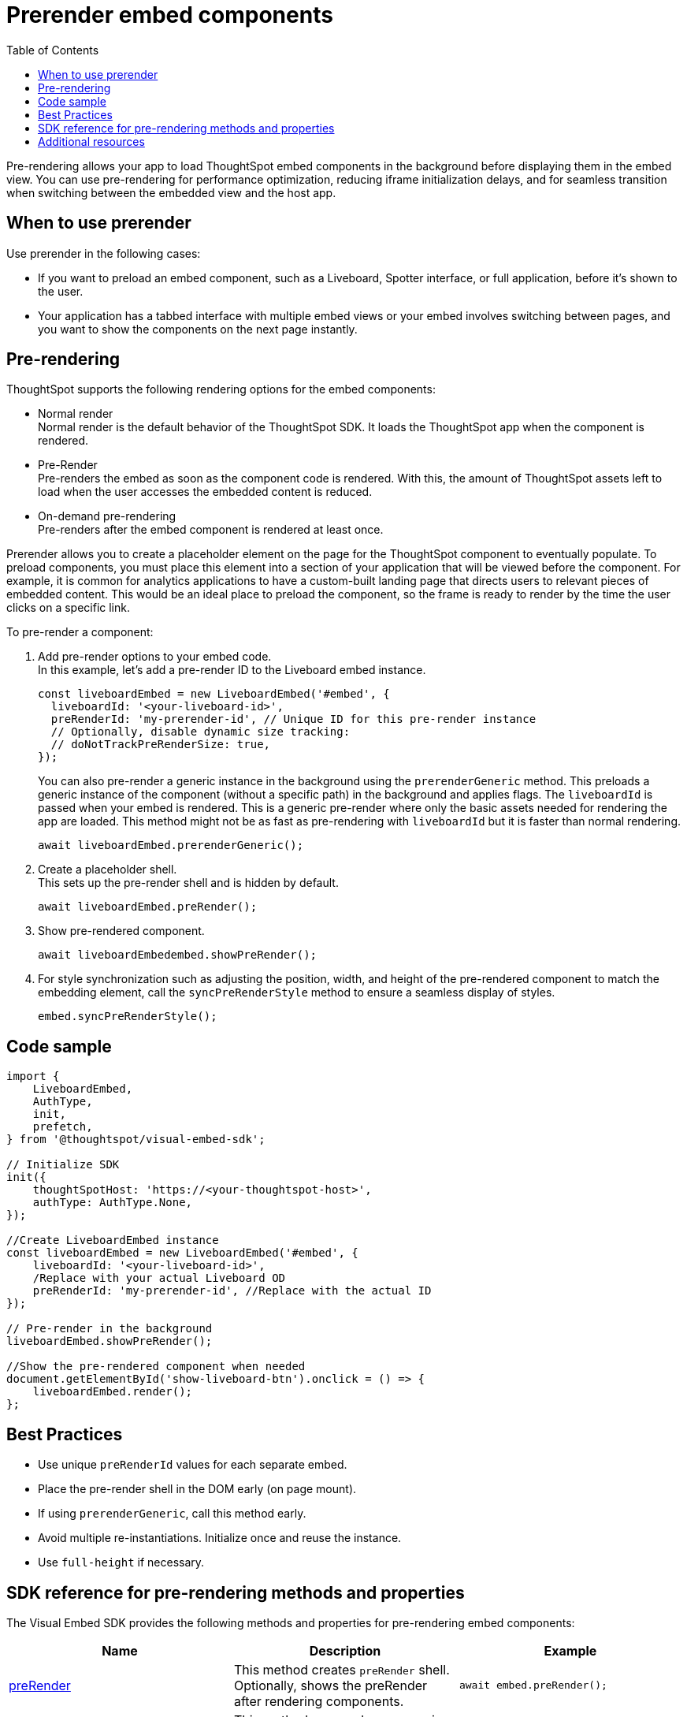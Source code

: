 = Prerender embed components
:toc: true
:toclevels: 3

:page-title: Prerender components
:page-pageid: prerender
:page-description: Prerender components to optimize user experience of your embedding application

Pre-rendering allows your app to load ThoughtSpot embed components in the background before displaying them in the embed view. You can use pre-rendering for performance optimization, reducing iframe initialization delays, and for seamless transition when switching between the embedded view and the host app.

== When to use prerender

Use prerender in the following cases:

* If you want to preload an embed component, such as a Liveboard, Spotter interface, or full application, before it's shown to the user.
* Your application has a tabbed interface with multiple embed views or your embed involves switching between pages, and you want to show the components on the next page instantly.

== Pre-rendering

ThoughtSpot supports the following rendering options for the embed components:

* Normal render +
Normal render is the default behavior of the ThoughtSpot SDK. It loads the ThoughtSpot app when the component is rendered.
* Pre-Render +
Pre-renders the embed as soon as the component code is rendered. With this, the amount of ThoughtSpot assets left to load when the user accesses the embedded content is reduced.
* On-demand pre-rendering +
Pre-renders after the embed component is rendered at least once.

Prerender allows you to create a placeholder element on the page for the ThoughtSpot component to eventually populate. To preload components, you must place this element into a section of your application that will be viewed before the component.
For example, it is common for analytics applications to have a custom-built landing page that directs users to relevant pieces of embedded content. This would be an ideal place to preload the component, so the frame is ready to render by the time the user clicks on a specific link.

To pre-render a component:

. Add pre-render options to your embed code. +
In this example, let's add a pre-render ID to the Liveboard embed instance.
+
[source,JavaScript]
----
const liveboardEmbed = new LiveboardEmbed('#embed', {
  liveboardId: '<your-liveboard-id>',
  preRenderId: 'my-prerender-id', // Unique ID for this pre-render instance
  // Optionally, disable dynamic size tracking:
  // doNotTrackPreRenderSize: true,
});
----
You can also pre-render a generic instance in the background using the `prerenderGeneric` method. This preloads a generic instance of the component (without a specific path) in the background and applies flags. The `liveboardId` is passed when your embed is rendered. This is a generic pre-render where only the basic assets needed for rendering the app are loaded.
This method might not be as fast as pre-rendering with `liveboardId` but it is faster than normal rendering.

+
[source,JavaScript]
----
await liveboardEmbed.prerenderGeneric();
----
. Create a placeholder shell. +
This sets up the pre-render shell and is hidden by default.

+
[source,JavaScript]
----
await liveboardEmbed.preRender();
----
. Show pre-rendered component.
+
[source,JavaScript]
----
await liveboardEmbedembed.showPreRender();
----
. For style synchronization such as adjusting the position, width, and height of the pre-rendered component to match the embedding element, call the `syncPreRenderStyle` method to ensure a seamless display of styles.
+
[source,JavaScript]
----
embed.syncPreRenderStyle();
----

== Code sample

[source,JavaScript]
----
import {
    LiveboardEmbed,
    AuthType,
    init,
    prefetch,
} from '@thoughtspot/visual-embed-sdk';

// Initialize SDK
init({
    thoughtSpotHost: 'https://<your-thoughtspot-host>',
    authType: AuthType.None,
});

//Create LiveboardEmbed instance
const liveboardEmbed = new LiveboardEmbed('#embed', {
    liveboardId: '<your-liveboard-id>',
    /Replace with your actual Liveboard OD
    preRenderId: 'my-prerender-id', //Replace with the actual ID
});

// Pre-render in the background
liveboardEmbed.showPreRender();

//Show the pre-rendered component when needed
document.getElementById('show-liveboard-btn').onclick = () => {
    liveboardEmbed.render();
};
----

== Best Practices
* Use unique `preRenderId` values for each separate embed.
* Place the pre-render shell in the DOM early (on page mount).
* If using `prerenderGeneric`, call this method early.
* Avoid multiple re-instantiations. Initialize once and reuse the instance.
* Use `full-height` if necessary.

== SDK reference for pre-rendering methods and properties

The Visual Embed SDK provides the following methods and properties for pre-rendering embed components:

[width="100%" cols="7,7,7"]
[options="header"]
|====
| Name
| Description
| Example
| xref:AppEmbed.adoc#_prerender[preRender]
| This method creates `preRender` shell. Optionally, shows the preRender after rendering components.
| `await embed.preRender();`
| xref:AppEmbed.adoc#_prerendergeneric[prerenderGeneric]
| This method pre-renders a generic instance of the ThoughtSpot embed component.
| `await embed.prerenderGeneric();`
| xref:AppEmbed.adoc#_showprerender[showPreRender]
| This method displays the pre-rendered component. If the component is not pre-rendered, it creates and renders it.
| `await embed.showPreRender();`
| xref:AppEmbed.adoc#_hideprerender[hidePreRender]
| This method hides the pre-rendered component if available.
| `embed.hidePreRender();`
| xref:AppViewConfig.adoc#_getprerenderids[getPreRenderIds]
| This method retrieves unique HTML element IDs for pre-render-related elements, based on `preRenderId`.
| `embed.getPreRenderIds();`
| xref:AppEmbed.adoc#_getprerenderids[preRenderId]
| This configuration property allows defining the object ID for the pre-rendered instance. Can be used with `showPreRender`/`hidePreRender`.
| `preRenderId: "preRenderId-123"`
| xref:AppEmbed.adoc#_syncprerenderstyle[syncPreRenderStyle]
| This method synchronizes style, position, width, height of the pre-rendered component with embedding element.
| `embed.syncPreRenderStyle();`
| xref:AppViewConfig.adoc#_donottrackprerendersize[doNotTrackPreRenderSize]
| This configuration setting disables dynamic size tracking for pre-render component when set to true.
| `doNotTrackPreRenderSize: true`
|====

== Additional resources

* link:https://github.com/thoughtspot/developer-examples/tree/main/visual-embed/pre-rendering[Pre-rendering examples GitHub repository, window=_blank]
* link:https://codesandbox.io/p/sandbox/github/thoughtspot/developer-examples/tree/main/visual-embed/pre-rendering[Code sandbox, window=_blank]


////
== Prerender

You can load ThoughtSpot components that are not specific to the user's session before your application user accesses the embedded content.


=== How it works

Pre-render allows developers to pre-load the ThoughtSpot application in the background before the user navigates to the embedded content.

It allows you to create a placeholder element on the page for the Liveboard to eventually populate. To preload components, you must place this element into a section of your application that will be viewed before the Liveboard. For example, it is common for analytics applications to have a custom-built landing page that directs users to relevant pieces of embedded content. This would be an ideal place to preload the component, so the frame is ready to render by the time the user clicks on a specific link.

The following figure illustrates the benefits of the pre-render method:

image::./images/prerender.png[prerender]

=== How to implement prerender

Depending on the framework and project, you can implement this using xref:_standard_js[Standard JavaScript] or xref:_react[React].

==== Standard JS

If using Javascript:

. Create a container for the Liveboard and a placeholder.
+
For this approach, you require two containers:

* a `div` container with `absolute` position. This will eventually be used to render the Liveboard.
* a placeholder `div`. This is the container designated for the Liveboard, which you will set as the primary embed container in your application code. When it is time to load a Liveboard, move the prerender `div` on top of the placeholder `div`.

+
[source,HTML]
----
<div id="placeholder"></div>
<div id="prerender"></div>
----

+
[source,HTML]
----
#prerender{
  position: absolute;
  opacity: 0;
  left: 0;
  top: 0;
  height: 0;
  width: 0;
}
----

. PreRender ThoughtSpot
+
Inside the prerender `div`, you can create a placeholder for Liveboard embedding. Before calling the Liveboard GUID, call `prerenderGeneric` to start the load process for the primary embed and transfer the bulk of the information needed by ThoughtSpot to the client browser.

+
[source,JavaScript]
----
let renderDiv = document.getElementById("prerender");
let embed = new LiveboardEmbed(renderDiv, {
  frameParams: {
    height: "1200px"
  }
});
embed.prerenderGeneric();
----

. Render the embedded Liveboard
+
When it is time for the user to view a specific liveboard, move the `prerender div` onto the placeholder, and instruct the Liveboard Embed to load the required content. To do this, use the `navigateToLiveboard` function on the embed object:

+
[source,JavaScript]
----
//Navigate embed container to new liveboard id 

let liveboardID = "16b8c2e2-edfc-4e42-8827-98387f384b1b"
embed.navigateToLiveboard(liveboardID)

//Obtain the current bounds of the placeholder element
let placeholderDiv = document.getElementById("placeholder");
const coords = placeholderDiv.getBoundingClientRect();
const offset = getOffset(placeholderDiv);

//Move the renderer into those bounds
renderDiv.style.opacity = 1;
renderDiv.style.top = offset.top + "px";
renderDiv.style.left = offset.left + "px";
renderDiv.style.width = coords.width + "px";
renderDiv.style.height = coords.height + "px";

function getOffset(el) {
  var _x = 0;
  var _y = 0;
  while (el && !isNaN(el.offsetLeft) && !isNaN(el.offsetTop)) {
    _x += el.offsetLeft - el.scrollLeft;
    _y += el.offsetTop - el.scrollTop;
    el = el.offsetParent;
  }
  return { top: _y, left: _x };
}
----

==== React

If using React, make sure the container is not continuously reloaded with state changes. You can use a context provider to achieve this. For more information, see link:https://react.dev/learn/passing-data-deeply-with-context[https://react.dev/learn/passing-data-deeply-with-context, window=_blank].

[Source,TypeScript]
----
const prerenderdLiveboardContext = createContext<any>({});
----

This approach requires two containers. The first is a `div` with absolute position. This will eventually be used to render the liveboard.

The second is a placeholder. This is the container designated for the Liveboard, which you will set as the primary embed container in your application code. When loading the Liveboard, move the `prerender div` on top of the placeholder div.

. Create render shell
+
This is a `div` element with absolute position. Use context variables to control the div’s visibility and coordinate position. This div also holds the embedded Liveboard, and the `liveboardId` is set by the respective context variable.

+
By default, this `div` will be invisible and placed into a corner of the page (0 coordinates), with no `liveboardId`.

+
[source,TypeScript]
----
export const PrerenderedLiveboardShell = () => {
  
  const ref = useRef(null);
  const lb = useRef<LiveboardEmbed | null>(null);
  const { isVisible, liveboardId, coords } = useContext(
    prerenderdLiveboardContext
  );

  return (
    <div
      id="prerender"
      style={{
        opacity: isVisible ? 1 : 0,
        ...coords,
        position: "absolute"
      }}
      ref={ref}
    ></div>
  );
}
----

. Pre-render the embed container
+
.. Create a Liveboard embed within this `div`.
.. Before calling the Liveboard GUID, call `prerenderGeneric` to start the load process for the primary embed and transfer  the bulk of the information needed by ThoughtSpot to render content to the client browser.
.. Pass an empty array into `useEffect`.

+
[source,TypeScript]
----
useEffect(() => {
  if (!ref.current) {
    return;
  }
  lb.current = new LiveboardEmbed(ref.current, {
    frameParams: {
      height: "1200px"
    }
  });
  lb.current.prerenderGeneric();
}, []);
----

. Navigate to Liveboard
+
Update the render container when the user is ready to view the Liveboard. For this, use the previously defined context variable that sets the `liveboardId`, and leverage `useEffect` to register the changes to this ID. When the Liveboard ID is updated, render the new Liveboard by using the `navigateToLiveboard` function:
+
[source,TypeScript]
----
useEffect(() => {
  if (!liveboardId) {
    return;
  }
  lb.current?.navigateToLiveboard(liveboardId);
}, [liveboardId]);
----

. Create context provider
+
To manage context variables and render the shell we next need to create a provider component:

+
[Source,TypeScript]
----
export const PrerenderdLiveboardProvider = ({ children }) => {
  const [isVisible, setIsVisible] = useState(false);
  const [liveboardId, setLiveboardId] = useState();
  const [coords, setCoords] = useState({
    left: 0,
    top: 0,
    height: 0,
    width: 0
  });
  return (
    <prerenderdLiveboardContext.Provider
      value={{
        isVisible,
        setIsVisible,
        liveboardId,
        setLiveboardId,
        coords,
        setCoords
      }}
    >
      {children}
      <PrerenderedLiveboardShell />
    </prerenderdLiveboardContext.Provider>
  );
};
----

. Add this code to your application
+
In this example, the primary content is in a component named `LiveboardBrowser`. It includes a list of different liveboards that a user can choose from, and a space on the page to render the Liveboard. The IDs are hard-coded in this example. However, you can populate this via a REST call.

+
[source,TypeScript]
----
init({
thoughtSpotHost: "https://my.thoughtspot.cloud/",
authType: AuthType.None, // AuthType.Passthrough
})

function App() {
  return (
    <div className="App">
      <PrerenderdLiveboardProvider>
        <LiveboardBrowser></LiveboardBrowser>
      </PrerenderdLiveboardProvider>
    </div>
  );
}
----

. Render a Liveboard
+
.. Set our context variables
.. Specify the GUID of the Liveboard
.. Set coordinates for the element the shell will overlay
.. Set visibility to `true`.

+
[source,TypeScript]
----
function toggleLiveboardSelect(e){
  setLiveboardId(e.target.value);
  const coords = ref.current.getBoundingClientRect();
  const offset = getOffset(ref.current);
  setCoords({
    height: coords.height,
    width: coords.width,
    top: offset.top,
    left: offset.left
  });
  setIsVisible(true);
}
----

== Turn on CDN

Using a Content Delivery Network (CDN) reduces the time to pre-render static or dynamic ThoughtSpot assets by caching resources closer to the end user. When your application users navigate to ThoughtSpot very quickly after the embedding application loads, they need not wait for assets to finish pre-rendering.

The following figure illustrates the benefits of using CDN:

image::./images/cdn.png[CDN]

////

